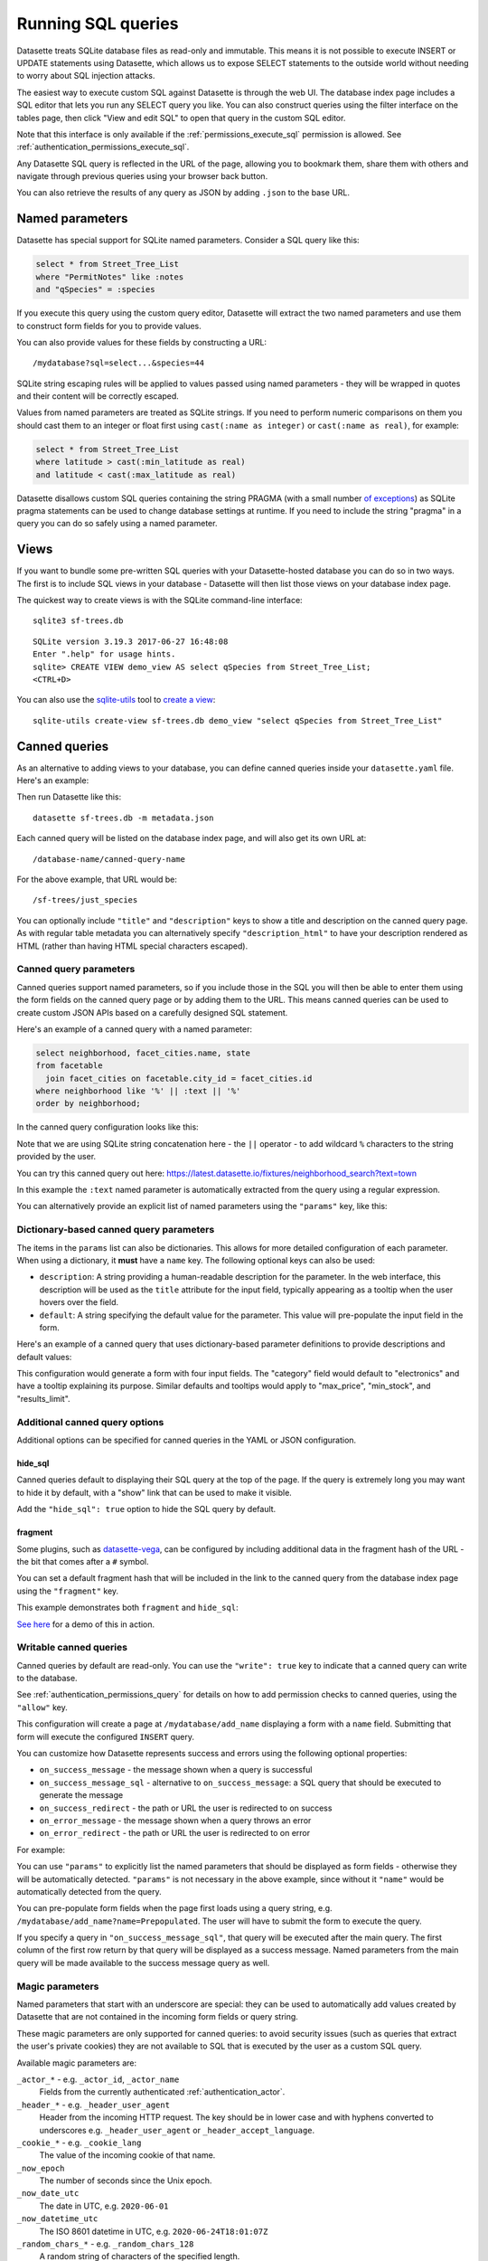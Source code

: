 .. _sql:

Running SQL queries
===================

Datasette treats SQLite database files as read-only and immutable. This means it is not possible to execute INSERT or UPDATE statements using Datasette, which allows us to expose SELECT statements to the outside world without needing to worry about SQL injection attacks.

The easiest way to execute custom SQL against Datasette is through the web UI. The database index page includes a SQL editor that lets you run any SELECT query you like. You can also construct queries using the filter interface on the tables page, then click "View and edit SQL" to open that query in the custom SQL editor.

Note that this interface is only available if the :ref:`permissions_execute_sql` permission is allowed. See :ref:`authentication_permissions_execute_sql`.

Any Datasette SQL query is reflected in the URL of the page, allowing you to bookmark them, share them with others and navigate through previous queries using your browser back button.

You can also retrieve the results of any query as JSON by adding ``.json`` to the base URL.

.. _sql_parameters:

Named parameters
----------------

Datasette has special support for SQLite named parameters. Consider a SQL query like this:

.. code-block:: sql

    select * from Street_Tree_List
    where "PermitNotes" like :notes
    and "qSpecies" = :species

If you execute this query using the custom query editor, Datasette will extract the two named parameters and use them to construct form fields for you to provide values.

You can also provide values for these fields by constructing a URL::

    /mydatabase?sql=select...&species=44

SQLite string escaping rules will be applied to values passed using named parameters - they will be wrapped in quotes and their content will be correctly escaped.

Values from named parameters are treated as SQLite strings. If you need to perform numeric comparisons on them you should cast them to an integer or float first using ``cast(:name as integer)`` or ``cast(:name as real)``, for example:

.. code-block:: sql

    select * from Street_Tree_List
    where latitude > cast(:min_latitude as real)
    and latitude < cast(:max_latitude as real)

Datasette disallows custom SQL queries containing the string PRAGMA (with a small number `of exceptions <https://github.com/simonw/datasette/issues/761>`__) as SQLite pragma statements can be used to change database settings at runtime. If you need to include the string "pragma" in a query you can do so safely using a named parameter.

.. _sql_views:

Views
-----

If you want to bundle some pre-written SQL queries with your Datasette-hosted database you can do so in two ways. The first is to include SQL views in your database - Datasette will then list those views on your database index page.

The quickest way to create views is with the SQLite command-line interface::

    sqlite3 sf-trees.db

::

    SQLite version 3.19.3 2017-06-27 16:48:08
    Enter ".help" for usage hints.
    sqlite> CREATE VIEW demo_view AS select qSpecies from Street_Tree_List;
    <CTRL+D>

You can also use the `sqlite-utils <https://sqlite-utils.datasette.io/>`__ tool to `create a view <https://sqlite-utils.datasette.io/en/stable/cli.html#creating-views>`__::

    sqlite-utils create-view sf-trees.db demo_view "select qSpecies from Street_Tree_List"

.. _canned_queries:

Canned queries
--------------

As an alternative to adding views to your database, you can define canned queries inside your ``datasette.yaml`` file. Here's an example:

.. [[[cog
    from metadata_doc import config_example, config_example
    config_example(cog, {
        "databases": {
           "sf-trees": {
               "queries": {
                   "just_species": {
                       "sql": "select qSpecies from Street_Tree_List"
                   }
               }
           }
        }
    })
.. ]]]

.. tab:: datasette.yaml

    .. code-block:: yaml

        databases:
          sf-trees:
            queries:
              just_species:
                sql: select qSpecies from Street_Tree_List


.. tab:: datasette.json

    .. code-block:: json

        {
          "databases": {
            "sf-trees": {
              "queries": {
                "just_species": {
                  "sql": "select qSpecies from Street_Tree_List"
                }
              }
            }
          }
        }
.. [[[end]]]

Then run Datasette like this::

    datasette sf-trees.db -m metadata.json

Each canned query will be listed on the database index page, and will also get its own URL at::

    /database-name/canned-query-name

For the above example, that URL would be::

    /sf-trees/just_species

You can optionally include ``"title"`` and ``"description"`` keys to show a title and description on the canned query page. As with regular table metadata you can alternatively specify ``"description_html"`` to have your description rendered as HTML (rather than having HTML special characters escaped).

.. _canned_queries_named_parameters:

Canned query parameters
~~~~~~~~~~~~~~~~~~~~~~~

Canned queries support named parameters, so if you include those in the SQL you will then be able to enter them using the form fields on the canned query page or by adding them to the URL. This means canned queries can be used to create custom JSON APIs based on a carefully designed SQL statement.

Here's an example of a canned query with a named parameter:

.. code-block:: sql

    select neighborhood, facet_cities.name, state
    from facetable
      join facet_cities on facetable.city_id = facet_cities.id
    where neighborhood like '%' || :text || '%'
    order by neighborhood;

In the canned query configuration looks like this:


.. [[[cog
    config_example(cog, """
    databases:
      fixtures:
        queries:
          neighborhood_search:
            title: Search neighborhoods
            sql: |-
              select neighborhood, facet_cities.name, state
              from facetable
                join facet_cities on facetable.city_id = facet_cities.id
              where neighborhood like '%' || :text || '%'
              order by neighborhood
    """)
.. ]]]

.. tab:: datasette.yaml

    .. code-block:: yaml


        databases:
          fixtures:
            queries:
              neighborhood_search:
                title: Search neighborhoods
                sql: |-
                  select neighborhood, facet_cities.name, state
                  from facetable
                    join facet_cities on facetable.city_id = facet_cities.id
                  where neighborhood like '%' || :text || '%'
                  order by neighborhood


.. tab:: datasette.json

    .. code-block:: json

        {
          "databases": {
            "fixtures": {
              "queries": {
                "neighborhood_search": {
                  "title": "Search neighborhoods",
                  "sql": "select neighborhood, facet_cities.name, state\nfrom facetable\n  join facet_cities on facetable.city_id = facet_cities.id\nwhere neighborhood like '%' || :text || '%'\norder by neighborhood"
                }
              }
            }
          }
        }
.. [[[end]]]

Note that we are using SQLite string concatenation here - the ``||`` operator - to add wildcard ``%`` characters to the string provided by the user.

You can try this canned query out here:
https://latest.datasette.io/fixtures/neighborhood_search?text=town

In this example the ``:text`` named parameter is automatically extracted from the query using a regular expression.

You can alternatively provide an explicit list of named parameters using the ``"params"`` key, like this:

.. [[[cog
    config_example(cog, """
    databases:
      fixtures:
        queries:
          neighborhood_search:
            title: Search neighborhoods
            params:
            - text
            sql: |-
              select neighborhood, facet_cities.name, state
              from facetable
                join facet_cities on facetable.city_id = facet_cities.id
              where neighborhood like '%' || :text || '%'
              order by neighborhood
    """)
.. ]]]

.. tab:: datasette.yaml

    .. code-block:: yaml


        databases:
          fixtures:
            queries:
              neighborhood_search:
                title: Search neighborhoods
                params:
                - text
                sql: |-
                  select neighborhood, facet_cities.name, state
                  from facetable
                    join facet_cities on facetable.city_id = facet_cities.id
                  where neighborhood like '%' || :text || '%'
                  order by neighborhood


.. tab:: datasette.json

    .. code-block:: json

        {
          "databases": {
            "fixtures": {
              "queries": {
                "neighborhood_search": {
                  "title": "Search neighborhoods",
                  "params": [
                    "text"
                  ],
                  "sql": "select neighborhood, facet_cities.name, state\nfrom facetable\n  join facet_cities on facetable.city_id = facet_cities.id\nwhere neighborhood like '%' || :text || '%'\norder by neighborhood"
                }
              }
            }
          }
        }
.. [[[end]]]

.. _dictionary_based_canned_query_parameters:

Dictionary-based canned query parameters
~~~~~~~~~~~~~~~~~~~~~~~~~~~~~~~~~~~~~~~~

The items in the ``params`` list can also be dictionaries. This allows for more detailed configuration of each parameter. When using a dictionary, it **must** have a ``name`` key. The following optional keys can also be used:

*   ``description``: A string providing a human-readable description for the parameter. In the web interface, this description will be used as the ``title`` attribute for the input field, typically appearing as a tooltip when the user hovers over the field.
*   ``default``: A string specifying the default value for the parameter. This value will pre-populate the input field in the form.

Here's an example of a canned query that uses dictionary-based parameter definitions to provide descriptions and default values:

.. [[[cog
    config_example(cog, """
    databases:
      my_store:
        queries:
          product_filter:
            title: Filter Products
            sql: |-
              SELECT name, price, category, stock_quantity
              FROM products
              WHERE category = :category
                AND price < :max_price
                AND stock_quantity >= :min_stock
              LIMIT :results_limit;
            params:
              - name: "category"
                description: "The product category to filter by (e.g., electronics, books)"
                default: "electronics"
              - name: "max_price"
                description: "The maximum price for the product (e.g., 100.00)"
                default: "100.00"
              - name: "min_stock"
                description: "Minimum stock quantity"
                default: "1"
              - name: "results_limit"
                description: "Maximum number of results to return"
                default: "10"
    """)
.. ]]]

.. tab:: datasette.yaml

    .. code-block:: yaml


        databases:
          my_store:
            queries:
              product_filter:
                title: Filter Products
                sql: |-
                  SELECT name, price, category, stock_quantity
                  FROM products
                  WHERE category = :category
                    AND price < :max_price
                    AND stock_quantity >= :min_stock
                  LIMIT :results_limit;
                params:
                  - name: "category"
                    description: "The product category to filter by (e.g., electronics, books)"
                    default: "electronics"
                  - name: "max_price"
                    description: "The maximum price for the product (e.g., 100.00)"
                    default: "100.00"
                  - name: "min_stock"
                    description: "Minimum stock quantity"
                    default: "1"
                  - name: "results_limit"
                    description: "Maximum number of results to return"
                    default: "10"


.. tab:: datasette.json

    .. code-block:: json

        {
          "databases": {
            "my_store": {
              "queries": {
                "product_filter": {
                  "title": "Filter Products",
                  "sql": "SELECT name, price, category, stock_quantity\nFROM products\nWHERE category = :category\n  AND price < :max_price\n  AND stock_quantity >= :min_stock\nLIMIT :results_limit;",
                  "params": [
                    {
                      "name": "category",
                      "description": "The product category to filter by (e.g., electronics, books)",
                      "default": "electronics"
                    },
                    {
                      "name": "max_price",
                      "description": "The maximum price for the product (e.g., 100.00)",
                      "default": "100.00"
                    },
                    {
                      "name": "min_stock",
                      "description": "Minimum stock quantity",
                      "default": "1"
                    },
                    {
                      "name": "results_limit",
                      "description": "Maximum number of results to return",
                      "default": "10"
                    }
                  ]
                }
              }
            }
          }
        }
.. [[[end]]]

This configuration would generate a form with four input fields. The "category" field would default to "electronics" and have a tooltip explaining its purpose. Similar defaults and tooltips would apply to "max_price", "min_stock", and "results_limit".


.. _canned_queries_options:

Additional canned query options
~~~~~~~~~~~~~~~~~~~~~~~~~~~~~~~

Additional options can be specified for canned queries in the YAML or JSON configuration.

hide_sql
++++++++

Canned queries default to displaying their SQL query at the top of the page. If the query is extremely long you may want to hide it by default, with a "show" link that can be used to make it visible.

Add the ``"hide_sql": true`` option to hide the SQL query by default.

fragment
++++++++

Some plugins, such as `datasette-vega <https://github.com/simonw/datasette-vega>`__, can be configured by including additional data in the fragment hash of the URL - the bit that comes after a ``#`` symbol.

You can set a default fragment hash that will be included in the link to the canned query from the database index page using the ``"fragment"`` key.

This example demonstrates both ``fragment`` and ``hide_sql``:

.. [[[cog
    config_example(cog, """
    databases:
      fixtures:
        queries:
          neighborhood_search:
            fragment: fragment-goes-here
            hide_sql: true
            sql: |-
              select neighborhood, facet_cities.name, state
              from facetable join facet_cities on facetable.city_id = facet_cities.id
              where neighborhood like '%' || :text || '%' order by neighborhood;
    """)
.. ]]]

.. tab:: datasette.yaml

    .. code-block:: yaml


        databases:
          fixtures:
            queries:
              neighborhood_search:
                fragment: fragment-goes-here
                hide_sql: true
                sql: |-
                  select neighborhood, facet_cities.name, state
                  from facetable join facet_cities on facetable.city_id = facet_cities.id
                  where neighborhood like '%' || :text || '%' order by neighborhood;


.. tab:: datasette.json

    .. code-block:: json

        {
          "databases": {
            "fixtures": {
              "queries": {
                "neighborhood_search": {
                  "fragment": "fragment-goes-here",
                  "hide_sql": true,
                  "sql": "select neighborhood, facet_cities.name, state\nfrom facetable join facet_cities on facetable.city_id = facet_cities.id\nwhere neighborhood like '%' || :text || '%' order by neighborhood;"
                }
              }
            }
          }
        }
.. [[[end]]]

`See here <https://latest.datasette.io/fixtures#queries>`__ for a demo of this in action.

.. _canned_queries_writable:

Writable canned queries
~~~~~~~~~~~~~~~~~~~~~~~

Canned queries by default are read-only. You can use the ``"write": true`` key to indicate that a canned query can write to the database.

See :ref:`authentication_permissions_query` for details on how to add permission checks to canned queries, using the ``"allow"`` key.

.. [[[cog
    config_example(cog, {
        "databases": {
            "mydatabase": {
                "queries": {
                    "add_name": {
                        "sql": "INSERT INTO names (name) VALUES (:name)",
                        "write": True
                    }
                }
            }
        }
    })
.. ]]]

.. tab:: datasette.yaml

    .. code-block:: yaml

        databases:
          mydatabase:
            queries:
              add_name:
                sql: INSERT INTO names (name) VALUES (:name)
                write: true


.. tab:: datasette.json

    .. code-block:: json

        {
          "databases": {
            "mydatabase": {
              "queries": {
                "add_name": {
                  "sql": "INSERT INTO names (name) VALUES (:name)",
                  "write": true
                }
              }
            }
          }
        }
.. [[[end]]]

This configuration will create a page at ``/mydatabase/add_name`` displaying a form with a ``name`` field. Submitting that form will execute the configured ``INSERT`` query.

You can customize how Datasette represents success and errors using the following optional properties:

- ``on_success_message`` - the message shown when a query is successful
- ``on_success_message_sql`` - alternative to ``on_success_message``: a SQL query that should be executed to generate the message
- ``on_success_redirect`` - the path or URL the user is redirected to on success
- ``on_error_message`` - the message shown when a query throws an error
- ``on_error_redirect`` - the path or URL the user is redirected to on error

For example:

.. [[[cog
    config_example(cog, {
        "databases": {
            "mydatabase": {
                "queries": {
                    "add_name": {
                        "sql": "INSERT INTO names (name) VALUES (:name)",
                        "params": ["name"],
                        "write": True,
                        "on_success_message_sql": "select 'Name inserted: ' || :name",
                        "on_success_redirect": "/mydatabase/names",
                        "on_error_message": "Name insert failed",
                        "on_error_redirect": "/mydatabase",
                    }
                }
            }
        }
    })
.. ]]]

.. tab:: datasette.yaml

    .. code-block:: yaml

        databases:
          mydatabase:
            queries:
              add_name:
                sql: INSERT INTO names (name) VALUES (:name)
                params:
                - name
                write: true
                on_success_message_sql: 'select ''Name inserted: '' || :name'
                on_success_redirect: /mydatabase/names
                on_error_message: Name insert failed
                on_error_redirect: /mydatabase


.. tab:: datasette.json

    .. code-block:: json

        {
          "databases": {
            "mydatabase": {
              "queries": {
                "add_name": {
                  "sql": "INSERT INTO names (name) VALUES (:name)",
                  "params": [
                    "name"
                  ],
                  "write": true,
                  "on_success_message_sql": "select 'Name inserted: ' || :name",
                  "on_success_redirect": "/mydatabase/names",
                  "on_error_message": "Name insert failed",
                  "on_error_redirect": "/mydatabase"
                }
              }
            }
          }
        }
.. [[[end]]]

You can use ``"params"`` to explicitly list the named parameters that should be displayed as form fields - otherwise they will be automatically detected. ``"params"`` is not necessary in the above example, since without it ``"name"`` would be automatically detected from the query.

You can pre-populate form fields when the page first loads using a query string, e.g. ``/mydatabase/add_name?name=Prepopulated``. The user will have to submit the form to execute the query.

If you specify a query in ``"on_success_message_sql"``, that query will be executed after the main query. The first column of the first row return by that query will be displayed as a success message. Named parameters from the main query will be made available to the success message query as well.

.. _canned_queries_magic_parameters:

Magic parameters
~~~~~~~~~~~~~~~~

Named parameters that start with an underscore are special: they can be used to automatically add values created by Datasette that are not contained in the incoming form fields or query string.

These magic parameters are only supported for canned queries: to avoid security issues (such as queries that extract the user's private cookies) they are not available to SQL that is executed by the user as a custom SQL query.

Available magic parameters are:

``_actor_*`` - e.g. ``_actor_id``, ``_actor_name``
    Fields from the currently authenticated :ref:`authentication_actor`.

``_header_*`` - e.g. ``_header_user_agent``
    Header from the incoming HTTP request. The key should be in lower case and with hyphens converted to underscores e.g. ``_header_user_agent`` or ``_header_accept_language``.

``_cookie_*`` - e.g. ``_cookie_lang``
    The value of the incoming cookie of that name.

``_now_epoch``
    The number of seconds since the Unix epoch.

``_now_date_utc``
    The date in UTC, e.g. ``2020-06-01``

``_now_datetime_utc``
    The ISO 8601 datetime in UTC, e.g. ``2020-06-24T18:01:07Z``

``_random_chars_*`` - e.g. ``_random_chars_128``
    A random string of characters of the specified length.

Here's an example configuration that adds a message from the authenticated user, storing various pieces of additional metadata using magic parameters:

.. [[[cog
    config_example(cog, """
    databases:
      mydatabase:
        queries:
          add_message:
            allow:
              id: "*"
            sql: |-
              INSERT INTO messages (
                user_id, message, datetime
              ) VALUES (
                :_actor_id, :message, :_now_datetime_utc
              )
            write: true
    """)
.. ]]]

.. tab:: datasette.yaml

    .. code-block:: yaml


        databases:
          mydatabase:
            queries:
              add_message:
                allow:
                  id: "*"
                sql: |-
                  INSERT INTO messages (
                    user_id, message, datetime
                  ) VALUES (
                    :_actor_id, :message, :_now_datetime_utc
                  )
                write: true


.. tab:: datasette.json

    .. code-block:: json

        {
          "databases": {
            "mydatabase": {
              "queries": {
                "add_message": {
                  "allow": {
                    "id": "*"
                  },
                  "sql": "INSERT INTO messages (\n  user_id, message, datetime\n) VALUES (\n  :_actor_id, :message, :_now_datetime_utc\n)",
                  "write": true
                }
              }
            }
          }
        }
.. [[[end]]]

The form presented at ``/mydatabase/add_message`` will have just a field for ``message`` - the other parameters will be populated by the magic parameter mechanism.

Additional custom magic parameters can be added by plugins using the :ref:`plugin_hook_register_magic_parameters` hook.

.. _canned_queries_json_api:

JSON API for writable canned queries
~~~~~~~~~~~~~~~~~~~~~~~~~~~~~~~~~~~~

Writable canned queries can also be accessed using a JSON API. You can POST data to them using JSON, and you can request that their response is returned to you as JSON.

To submit JSON to a writable canned query, encode key/value parameters as a JSON document::

    POST /mydatabase/add_message

    {"message": "Message goes here"}

You can also continue to submit data using regular form encoding, like so::

    POST /mydatabase/add_message

    message=Message+goes+here

There are three options for specifying that you would like the response to your request to return JSON data, as opposed to an HTTP redirect to another page.

- Set an ``Accept: application/json`` header on your request
- Include ``?_json=1`` in the URL that you POST to
- Include ``"_json": 1`` in your JSON body, or ``&_json=1`` in your form encoded body

The JSON response will look like this:

.. code-block:: json

    {
        "ok": true,
        "message": "Query executed, 1 row affected",
        "redirect": "/data/add_name"
    }

The ``"message"`` and ``"redirect"`` values here will take into account ``on_success_message``, ``on_success_message_sql``,  ``on_success_redirect``, ``on_error_message`` and ``on_error_redirect``, if they have been set.

.. _pagination:

Pagination
----------

Datasette's default table pagination is designed to be extremely efficient. SQL OFFSET/LIMIT pagination can have a significant performance penalty once you get into multiple thousands of rows, as each page still requires the database to scan through every preceding row to find the correct offset.

When paginating through tables, Datasette instead orders the rows in the table by their primary key and performs a WHERE clause against the last seen primary key for the previous page. For example:

.. code-block:: sql

    select rowid, * from Tree_List where rowid > 200 order by rowid limit 101

This represents page three for this particular table, with a page size of 100.

Note that we request 101 items in the limit clause rather than 100. This allows us to detect if we are on the last page of the results: if the query returns less than 101 rows we know we have reached the end of the pagination set. Datasette will only return the first 100 rows - the 101st is used purely to detect if there should be another page.

Since the where clause acts against the index on the primary key, the query is extremely fast even for records that are a long way into the overall pagination set.

.. _cross_database_queries:

Cross-database queries
----------------------

SQLite has the ability to run queries that join across multiple databases. Up to ten databases can be attached to a single SQLite connection and queried together.

Datasette can execute joins across multiple databases if it is started with the ``--crossdb`` option::

    datasette fixtures.db extra_database.db --crossdb

If it is started in this way, the ``/_memory`` page can be used to execute queries that join across multiple databases.

References to tables in attached databases should be preceded by the database name and a period.

For example, this query will show a list of tables across both of the above databases:

.. code-block:: sql

    select
      'fixtures' as database, *
    from
      [fixtures].sqlite_master
    union
    select
      'extra_database' as database, *
    from
      [extra_database].sqlite_master

`Try that out here <https://latest.datasette.io/_memory?sql=select%0D%0A++%27fixtures%27+as+database%2C+*%0D%0Afrom%0D%0A++%5Bfixtures%5D.sqlite_master%0D%0Aunion%0D%0Aselect%0D%0A++%27extra_database%27+as+database%2C+*%0D%0Afrom%0D%0A++%5Bextra_database%5D.sqlite_master>`__.
